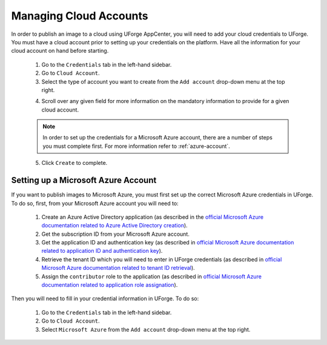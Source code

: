 .. Copyright 2018 FUJITSU LIMITED

.. _account-cloud-accounts:

Managing Cloud Accounts
-----------------------

In order to publish an image to a cloud using UForge AppCenter, you will need to add your cloud credentials to UForge. You must have a cloud account prior to setting up your credentials on the platform. Have all the information for your cloud account on hand before starting.


	1. Go to the ``Credentials`` tab in the left-hand sidebar.
	2. Go to ``Cloud Account``.
	3. Select the type of account you want to create from the ``Add account`` drop-down menu at the top right. 

	.. image:: /images/cloud-account-create.png

	4. Scroll over any given field for more information on the mandatory information to provide for a given cloud account.

	.. note:: In order to set up the credentials for a Microsoft Azure account, there are a number of steps you must complete first. For more information refer to :ref:`azure-account`.

	5. Click ``Create`` to complete.

.. _azure-account:

Setting up a Microsoft Azure Account
~~~~~~~~~~~~~~~~~~~~~~~~~~~~~~~~~~~~~~~~~~~~~~~~~~~~~

If you want to publish images to Microsoft Azure, you must first set up the correct Microsoft Azure credentials in UForge. To do so, first, from your Microsoft Azure account you will need to:

	1. Create an Azure Active Directory application (as described in the `official Microsoft Azure documentation related to Azure Active Directory creation <https://docs.microsoft.com/en-us/azure/azure-resource-manager/resource-group-create-service-principal-portal#create-an-azure-active-directory-application>`_).
	2. Get the subscription ID from your Microsoft Azure account.
	3. Get the application ID and authentication key (as described in `official Microsoft Azure documentation related to application ID and authentication key <https://docs.microsoft.com/en-us/azure/azure-resource-manager/resource-group-create-service-principal-portal#get-application-id-and-authentication-key>`_).
	4. Retrieve the tenant ID which you will need to enter in UForge credentials (as described in `official Microsoft Azure documentation related to tenant ID retrieval <https://docs.microsoft.com/en-us/azure/azure-resource-manager/resource-group-create-service-principal-portal#get-tenant-id>`_). 
	5. Assign the ``contributor`` role to the application (as described in `official Microsoft Azure documentation related to application role assignation <https://docs.microsoft.com/en-us/azure/azure-resource-manager/resource-group-create-service-principal-portal#assign-application-to-role>`_).

Then you will need to fill in your credential information in UForge. To do so:

	1. Go to the ``Credentials`` tab in the left-hand sidebar.
	2. Go to ``Cloud Account``.
	3. Select ``Microsoft Azure`` from the ``Add account`` drop-down menu at the top right.

	.. image:: /images/cloud-account-azure.png
